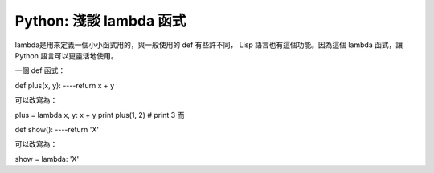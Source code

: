 Python: 淺談 lambda 函式
================================================================================

lambda是用來定義一個小小函式用的，與一般使用的 def 有些許不同， Lisp 語言也有這個功能。因為這個 lambda 函式，讓 Python
語言可以更靈活地使用。

一個 def 函式：

def plus(x, y):
----return x + y

可以改寫為：

plus = lambda x, y: x + y
print plus(1, 2) # print 3
而

def show():
----return 'X'

可以改寫為：

show = lambda: 'X'

.. author:: default
.. categories:: chinese
.. tags:: python
.. comments::
